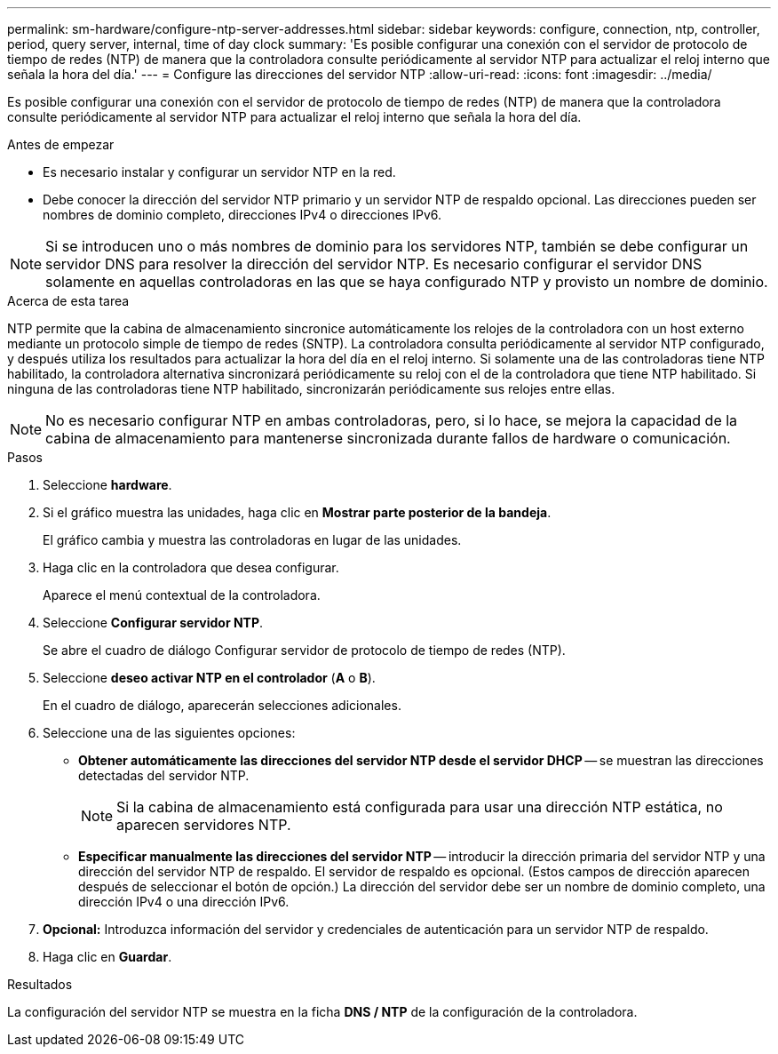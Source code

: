 ---
permalink: sm-hardware/configure-ntp-server-addresses.html 
sidebar: sidebar 
keywords: configure, connection, ntp, controller, period, query server, internal, time of day clock 
summary: 'Es posible configurar una conexión con el servidor de protocolo de tiempo de redes (NTP) de manera que la controladora consulte periódicamente al servidor NTP para actualizar el reloj interno que señala la hora del día.' 
---
= Configure las direcciones del servidor NTP
:allow-uri-read: 
:icons: font
:imagesdir: ../media/


[role="lead"]
Es posible configurar una conexión con el servidor de protocolo de tiempo de redes (NTP) de manera que la controladora consulte periódicamente al servidor NTP para actualizar el reloj interno que señala la hora del día.

.Antes de empezar
* Es necesario instalar y configurar un servidor NTP en la red.
* Debe conocer la dirección del servidor NTP primario y un servidor NTP de respaldo opcional. Las direcciones pueden ser nombres de dominio completo, direcciones IPv4 o direcciones IPv6.


[NOTE]
====
Si se introducen uno o más nombres de dominio para los servidores NTP, también se debe configurar un servidor DNS para resolver la dirección del servidor NTP. Es necesario configurar el servidor DNS solamente en aquellas controladoras en las que se haya configurado NTP y provisto un nombre de dominio.

====
.Acerca de esta tarea
NTP permite que la cabina de almacenamiento sincronice automáticamente los relojes de la controladora con un host externo mediante un protocolo simple de tiempo de redes (SNTP). La controladora consulta periódicamente al servidor NTP configurado, y después utiliza los resultados para actualizar la hora del día en el reloj interno. Si solamente una de las controladoras tiene NTP habilitado, la controladora alternativa sincronizará periódicamente su reloj con el de la controladora que tiene NTP habilitado. Si ninguna de las controladoras tiene NTP habilitado, sincronizarán periódicamente sus relojes entre ellas.

[NOTE]
====
No es necesario configurar NTP en ambas controladoras, pero, si lo hace, se mejora la capacidad de la cabina de almacenamiento para mantenerse sincronizada durante fallos de hardware o comunicación.

====
.Pasos
. Seleccione *hardware*.
. Si el gráfico muestra las unidades, haga clic en *Mostrar parte posterior de la bandeja*.
+
El gráfico cambia y muestra las controladoras en lugar de las unidades.

. Haga clic en la controladora que desea configurar.
+
Aparece el menú contextual de la controladora.

. Seleccione *Configurar servidor NTP*.
+
Se abre el cuadro de diálogo Configurar servidor de protocolo de tiempo de redes (NTP).

. Seleccione *deseo activar NTP en el controlador* (*A* o *B*).
+
En el cuadro de diálogo, aparecerán selecciones adicionales.

. Seleccione una de las siguientes opciones:
+
** *Obtener automáticamente las direcciones del servidor NTP desde el servidor DHCP* -- se muestran las direcciones detectadas del servidor NTP.
+
[NOTE]
====
Si la cabina de almacenamiento está configurada para usar una dirección NTP estática, no aparecen servidores NTP.

====
** *Especificar manualmente las direcciones del servidor NTP* -- introducir la dirección primaria del servidor NTP y una dirección del servidor NTP de respaldo. El servidor de respaldo es opcional. (Estos campos de dirección aparecen después de seleccionar el botón de opción.) La dirección del servidor debe ser un nombre de dominio completo, una dirección IPv4 o una dirección IPv6.


. *Opcional:* Introduzca información del servidor y credenciales de autenticación para un servidor NTP de respaldo.
. Haga clic en *Guardar*.


.Resultados
La configuración del servidor NTP se muestra en la ficha *DNS / NTP* de la configuración de la controladora.
